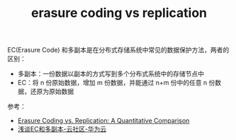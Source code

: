 :PROPERTIES:
:ID:       6C30BC89-0050-44EA-8795-52359E77493F
:END:
#+TITLE: erasure coding vs replication

EC(Erasure Code) 和多副本是在分布式存储系统中常见的数据保护方法，两者的区别：
+ 多副本：一份数据以副本的方式写到多个分布式系统中的存储节点中
+ EC：将 n 份原始数据，增加 m 份数据，并能通过 n+m 份中的任意 n 份数据，还原为原始数据

参考：
+ [[https://oceanstore.cs.berkeley.edu/publications/papers/pdf/erasure_iptps.pdf][Erasure Coding vs. Replication: A Quantitative Comparison]]
+ [[https://bbs.huaweicloud.com/blogs/115216][浅谈EC和多副本-云社区-华为云]]

